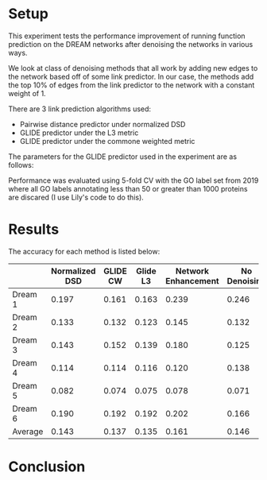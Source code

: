 #+LATEX_HEADER: \usepackage{minted}
#+LATEX_HEADER: \usepackage[margin=1in]{geometry}

* Setup
This experiment tests the performance improvement of running function
prediction on the DREAM networks after denoising the networks in
various ways.

We look at class of denoising methods that all work by adding new
edges to the network based off of some link predictor. In our case,
the methods add the top 10% of edges from the link predictor to the
network with a constant weight of 1.

There are 3 link prediction algorithms used:
- Pairwise distance predictor under normalized DSD
- GLIDE predictor under the L3 metric
- GLIDE predictor under the commone weighted metric

The parameters for the GLIDE predictor used in the experiment
are as follows: 

#+BEGIN_EXPORT latex
\begin{minted}[mathescape, 
               xleftmargin=2pt, 
               xrightmargin=2pt, 
               style=autumn, 
               framesep=3mm,
               frame=lines
               ]{python}
params = {"alpha" : 1, "beta" : 1000, "delta" : 0.001, "loc" : "l3"}
params = {"alpha" : 1, "beta" : 1000, "delta" : 0.001, "loc" : "cw"}
\end{minted}
#+END_EXPORT

Performance was evaluated using 5-fold CV with the GO label set from
2019 where all GO labels annotating less than 50 or greater than 1000
proteins are discared (I use Lily's code to do this).

* Results
The accuracy for each method is listed below:

|         | Normalized DSD | GLIDE CW | Glide L3 | Network Enhancement | No Denoising |
|---------+----------------+----------+----------+---------------------+--------------|
| Dream 1 |          0.197 |    0.161 |    0.163 |               0.239 |        0.246 |
| Dream 2 |          0.133 |    0.132 |    0.123 |               0.145 |        0.132 |
| Dream 3 |          0.143 |    0.152 |    0.139 |               0.180 |        0.125 |
| Dream 4 |          0.114 |    0.114 |    0.116 |               0.120 |        0.138 |
| Dream 5 |          0.082 |    0.074 |    0.075 |               0.078 |        0.071 |
| Dream 6 |          0.190 |    0.192 |    0.192 |               0.202 |        0.166 |
| Average |          0.143 |    0.137 |    0.135 |               0.161 |        0.146 |

* Conclusion
